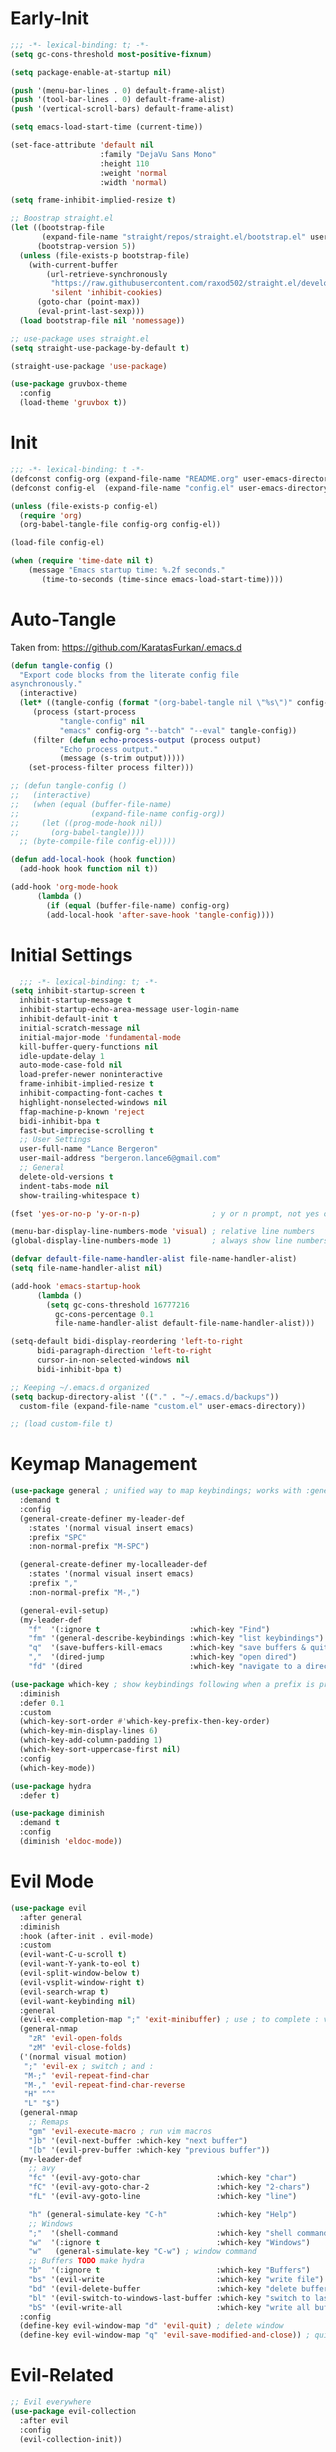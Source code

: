 * Early-Init
#+BEGIN_SRC emacs-lisp :results none :tangle early-init.el
  ;;; -*- lexical-binding: t; -*-
  (setq gc-cons-threshold most-positive-fixnum)

  (setq package-enable-at-startup nil)

  (push '(menu-bar-lines . 0) default-frame-alist)
  (push '(tool-bar-lines . 0) default-frame-alist)
  (push '(vertical-scroll-bars) default-frame-alist)

  (setq emacs-load-start-time (current-time))

  (set-face-attribute 'default nil
                      :family "DejaVu Sans Mono"
                      :height 110
                      :weight 'normal
                      :width 'normal)

  (setq frame-inhibit-implied-resize t)

  ;; Boostrap straight.el
  (let ((bootstrap-file
         (expand-file-name "straight/repos/straight.el/bootstrap.el" user-emacs-directory))
        (bootstrap-version 5))
    (unless (file-exists-p bootstrap-file)
      (with-current-buffer
          (url-retrieve-synchronously
           "https://raw.githubusercontent.com/raxod502/straight.el/develop/install.el"
           'silent 'inhibit-cookies)
        (goto-char (point-max))
        (eval-print-last-sexp)))
    (load bootstrap-file nil 'nomessage))

  ;; use-package uses straight.el
  (setq straight-use-package-by-default t)

  (straight-use-package 'use-package)

  (use-package gruvbox-theme
    :config
    (load-theme 'gruvbox t))
#+END_SRC
* Init
#+BEGIN_SRC emacs-lisp :tangle init.el :results none
  ;;; -*- lexical-binding: t -*-
  (defconst config-org (expand-file-name "README.org" user-emacs-directory))
  (defconst config-el  (expand-file-name "config.el" user-emacs-directory))

  (unless (file-exists-p config-el)
    (require 'org)
    (org-babel-tangle-file config-org config-el))

  (load-file config-el)

  (when (require 'time-date nil t)
      (message "Emacs startup time: %.2f seconds."
		 (time-to-seconds (time-since emacs-load-start-time))))
#+END_SRC
* Auto-Tangle
Taken from: [[https://github.com/KaratasFurkan/.emacs.d]]
#+BEGIN_SRC emacs-lisp :results none
  (defun tangle-config ()
    "Export code blocks from the literate config file
  asynchronously."
    (interactive)
    (let* ((tangle-config (format "(org-babel-tangle nil \"%s\")" config-el))
	   (process (start-process
		     "tangle-config" nil
		     "emacs" config-org "--batch" "--eval" tangle-config))
	   (filter (defun echo-process-output (process output)
		     "Echo process output."
		     (message (s-trim output)))))
      (set-process-filter process filter)))

  ;; (defun tangle-config ()
  ;;   (interactive)
  ;;   (when (equal (buffer-file-name)
  ;;                (expand-file-name config-org))
  ;;     (let ((prog-mode-hook nil))
  ;;       (org-babel-tangle))))
	;; (byte-compile-file config-el))))

  (defun add-local-hook (hook function)
    (add-hook hook function nil t))

  (add-hook 'org-mode-hook
	    (lambda ()
	      (if (equal (buffer-file-name) config-org)
		  (add-local-hook 'after-save-hook 'tangle-config))))
#+END_SRC
* Initial Settings
#+BEGIN_SRC emacs-lisp :results none
    ;;; -*- lexical-binding: t; -*-
  (setq inhibit-startup-screen t
	inhibit-startup-message t
	inhibit-startup-echo-area-message user-login-name
	inhibit-default-init t
	initial-scratch-message nil
	initial-major-mode 'fundamental-mode
	kill-buffer-query-functions nil
	idle-update-delay 1
	auto-mode-case-fold nil
	load-prefer-newer noninteractive
	frame-inhibit-implied-resize t
	inhibit-compacting-font-caches t
	highlight-nonselected-windows nil
	ffap-machine-p-known 'reject
	bidi-inhibit-bpa t
	fast-but-imprecise-scrolling t
	;; User Settings
	user-full-name "Lance Bergeron"
	user-mail-address "bergeron.lance6@gmail.com"
	;; General
	delete-old-versions t
	indent-tabs-mode nil
	show-trailing-whitespace t)

  (fset 'yes-or-no-p 'y-or-n-p)                ; y or n prompt, not yes or no

  (menu-bar-display-line-numbers-mode 'visual) ; relative line numbers
  (global-display-line-numbers-mode 1)         ; always show line numbers

  (defvar default-file-name-handler-alist file-name-handler-alist)
  (setq file-name-handler-alist nil)

  (add-hook 'emacs-startup-hook
	    (lambda ()
	      (setq gc-cons-threshold 16777216
		    gc-cons-percentage 0.1
		    file-name-handler-alist default-file-name-handler-alist)))

  (setq-default bidi-display-reordering 'left-to-right
		bidi-paragraph-direction 'left-to-right
		cursor-in-non-selected-windows nil
		bidi-inhibit-bpa t)

  ;; Keeping ~/.emacs.d organized
  (setq backup-directory-alist '(("." . "~/.emacs.d/backups"))
	custom-file (expand-file-name "custom.el" user-emacs-directory))

  ;; (load custom-file t)
#+END_SRC
* Keymap Management
#+BEGIN_SRC emacs-lisp :results none
  (use-package general ; unified way to map keybindings; works with :general in use-package
    :demand t
    :config
    (general-create-definer my-leader-def
      :states '(normal visual insert emacs)
      :prefix "SPC"
      :non-normal-prefix "M-SPC")

    (general-create-definer my-localleader-def
      :states '(normal visual insert emacs)
      :prefix ","
      :non-normal-prefix "M-,")

    (general-evil-setup)
    (my-leader-def
      "f"  '(:ignore t                    :which-key "Find")
      "fm" '(general-describe-keybindings :which-key "list keybindings")
      "q"  '(save-buffers-kill-emacs      :which-key "save buffers & quit emacs")
      ","  '(dired-jump                   :which-key "open dired")
      "fd" '(dired                        :which-key "navigate to a directory")))

  (use-package which-key ; show keybindings following when a prefix is pressed
    :diminish
    :defer 0.1
    :custom
    (which-key-sort-order #'which-key-prefix-then-key-order)
    (which-key-min-display-lines 6)
    (which-key-add-column-padding 1)
    (which-key-sort-uppercase-first nil)
    :config
    (which-key-mode))

  (use-package hydra
    :defer t)

  (use-package diminish
    :demand t
    :config
    (diminish 'eldoc-mode))
#+END_SRC
* Evil Mode
#+BEGIN_SRC emacs-lisp :results none
  (use-package evil
    :after general
    :diminish
    :hook (after-init . evil-mode)
    :custom
    (evil-want-C-u-scroll t)
    (evil-want-Y-yank-to-eol t)
    (evil-split-window-below t)
    (evil-vsplit-window-right t)
    (evil-search-wrap t)
    (evil-want-keybinding nil)
    :general
    (evil-ex-completion-map ";" 'exit-minibuffer) ; use ; to complete : vim commands
    (general-nmap
      "zR" 'evil-open-folds
      "zM" 'evil-close-folds)
    ('(normal visual motion)
     ";" 'evil-ex ; switch ; and :
     "M-;" 'evil-repeat-find-char
     "M-," 'evil-repeat-find-char-reverse
     "H" "^"
     "L" "$")
    (general-nmap
      ;; Remaps
      "gm" 'evil-execute-macro ; run vim macros
      "]b" '(evil-next-buffer :which-key "next buffer")
      "[b" '(evil-prev-buffer :which-key "previous buffer"))
    (my-leader-def
      ;; avy
      "fc" '(evil-avy-goto-char                 :which-key "char")
      "fC" '(evil-avy-goto-char-2               :which-key "2-chars")
      "fL" '(evil-avy-goto-line                 :which-key "line")

      "h" (general-simulate-key "C-h"           :which-key "Help")
      ;; Windows
      ";"  '(shell-command                      :which-key "shell command")
      "w"  '(:ignore t                          :which-key "Windows")
      "w"   (general-simulate-key "C-w") ; window command
      ;; Buffers TODO make hydra
      "b"  '(:ignore t                          :which-key "Buffers")
      "bs" '(evil-write                         :which-key "write file")
      "bd" '(evil-delete-buffer                 :which-key "delete buffer")
      "bl" '(evil-switch-to-windows-last-buffer :which-key "switch to last buffer")
      "bS" '(evil-write-all                     :which-key "write all buffers"))
    :config
    (define-key evil-window-map "d" 'evil-quit) ; delete window
    (define-key evil-window-map "q" 'evil-save-modified-and-close)) ; quit and save window
#+END_SRC
* Evil-Related
#+BEGIN_SRC emacs-lisp :results none
  ;; Evil everywhere
  (use-package evil-collection
    :after evil
    :config
    (evil-collection-init))

  ;; 2 character searches with s (ala vim-sneak)
  (use-package evil-snipe
    :after evil
    :diminish evil-snipe-local-mode
    :hook ((prog-mode text-mode) . evil-snipe-mode)
    :custom
    (evil-snipe-smart-case t))

  ;; s as an operator for surrounding
  (use-package evil-surround
    :after evil
    :diminish
    :hook ((prog-mode text-mode) . evil-surround-mode))

  ;; gc as an operator to comment
  (use-package evil-commentary
    :after evil
    :diminish
    :hook (prog-mode . evil-commentary-mode))

  ;; jk to leave insert mode
  (use-package evil-escape
    :after evil
    :diminish
    :hook ((prog-mode text-mode) . evil-escape-mode)
    :custom
    (evil-escape-key-sequence "jk")
    (evil-escape-delay 0.25)
    (evil-escape-excluded-major-modes '(evil-magit-mode))
    (evil-escape-excluded-states '(normal visual)))

  ;; gl as an operator to left-align, gL to right-align
  (use-package evil-lion
    :after evil
    :diminish
    :hook ((prog-mode text-mode) . evil-lion-mode))

  ;; code folding
  (use-package origami
    :after evil
    :diminish
    :hook ((prog-mode text mode) . origami-mode)
    :general
    (general-nmap
      "zm" 'origami-close-node-recursively
      "zr" 'origami-open-node-recursively
      ;; "zM" 'origami-close-all-nodes
      ;; "zR" 'origami-open-all-nodes
      "zj" 'origami-next-fold
      "zk" 'origami-previous-fold))

  ;; increment/decrement numbers
  (use-package evil-numbers
    :after evil
    :general
    (my-localleader-def
      "n"  '(:ignore t              :which-key "Evil-Numbers")
      "nu" '(evil-numbers/inc-at-pt :which-key "increment")
      "nd" '(evil-numbers/dec-at-pt :which-key "decrement")))

  ;; multiple cursors
  (use-package evil-mc
    :diminish
    :hook ((prog-mode text-mode) . evil-mc-mode))

  ;; exchange text selected with gx
  (use-package evil-exchange
    :after evil
    :hook ((prog-mode text-mode) . evil-exchange-install))

  ;; navigate matching blocks of code with %
  (use-package evil-matchit
    :after evil
    :diminish
    :hook ((prog-mode text-mode) . evil-matchit-mode))

  ;; evil port of targets.vim
  (use-package targets
    :straight (targets :type git :host github :repo "noctuid/targets.el")
    :after evil
    :config
    (targets-setup t))
#+END_SRC
* Ivy
#+BEGIN_SRC emacs-lisp :results none
  (use-package flx) ; fuzzy sorting for ivy

  (use-package ivy
    :diminish
    :defer 0.1
    :custom
    (ivy-re-builders-alist '((t . ivy--regex-fuzzy)))
    :config
    (ivy-mode))

  (use-package counsel
    :after ivy
    :diminish
    :general
    (my-leader-def
      "."   '(counsel-find-file      :which-key "find file")
      "SPC" '(ivy-switch-buffer      :which-key "switch buffer")
      "fr"  '(counsel-recentf        :which-key "find recent files")
      "fl"  '(counsel-grep-or-swiper :which-key "swiper")
      "i"   '(counsel-imenu          :which-key "imenu")
      "fg"  '(counsel-git            :which-key "git files")
      "fG"  '(counsel-git-grep       :which-key "git grep")
      "ff"  '(counsel-rg             :which-key "ripgrep"))
    :config
    (counsel-mode))
#+END_SRC
* Vterm
#+BEGIN_SRC emacs-lisp :results none
  (use-package vterm
    :general
    (my-leader-def
      "o"   '(:ignore t          :which-key "Open")
      "ot"  '(vterm              :which-key "open vterm")
      "ovt" '(vterm-other-window :which-key "open vterm in vsplit"))
    :custom
    (vterm-kill-buffer-on-exit t))
#+END_SRC
* Yasnippets
#+BEGIN_SRC emacs-lisp :results none
  (use-package yasnippet
    :diminish yas-minor-mode
    :hook ((prog-mode text-mode) . yas-minor-mode)
    :general
    (my-localleader-def
      "y"  '(:ignore t           :which-key "Yasnippet")
      "yi" '(yas-insert-snippet  :which-key "insert snippet")
      "yl" '(yas-describe-tables :which-key "list snippets"))
    :config
    (use-package yasnippet-snippets))

  (use-package auto-yasnippet
    :after yasnippet
    :general
    (my-localleader-def
      "yc" '(aya-create :which-key "create aya snippet")
      "ye" '(aya-expand :which-key "expand aya snippet")))
#+END_SRC
* Magit
#+BEGIN_SRC emacs-lisp :results none
  (use-package magit
    :custom
    (magit-auto-revert-mode nil)
    (magit-save-repository-buffers nil)
    :general
    (my-leader-def ;; TODO unmap some of these
      "g"   '(:ignore t                  :which-key "Git")
      "gs"  '(magit-status               :which-key "status")
      "gb"  '(magit-branch-checkout      :which-key "checkout branch")
      "gB"  '(magit-blame-addition       :which-key "blame")
      "gc"  '(magit-clone                :which-key "clone")
      "gd"  '(magit-file-delete          :which-key "delete file")
      "gF"  '(magit-fetch                :which-key "fetch")
      "gG"  '(magit-status-here          :which-key "status here")
      "gl"  '(magit-log                  :which-key "log")
      "gS"  '(magit-stage-file           :which-key "stage file")
      "gU"  '(magit-unstage-file         :which-key "unstage file")
      "gn"  '(:ignore t                  :which-key "New")
      "gnb" '(magit-branch-and-checkout  :which-key "branch")
      "gnc" '(magit-commit-create        :which-key "commit")
      "gnf" '(magit-commit-fixup         :which-key "fixup commit")
      "gnd" '(magit-init                 :which-key "init")
      "gf"  '(:ignore t                  :which-key "Find")
      "gfc" '(magit-show-commit          :which-key "show commit")
      "gff" '(magit-find-file            :which-key "file")
      "gfg" '(magit-find-git-config-file :which-key "git config file")
      "gfr" '(magit-list-repositories    :which-key "repository")
      "gfs" '(magit-list-submodules)     :which-key "submodule"))

  (use-package evil-magit
    :after magit
    :custom
    (evil-magit-state 'normal)
    (evil-magit-use-z-for-folds t))
#+END_SRC
* Projectile
#+BEGIN_SRC emacs-lisp :results none
  (use-package projectile
    :defer 0.1
    :diminish
    :custom
    (projectile-project-search-path '("~/code/" "~/.emacs.d/"))
    :general
    (my-leader-def
      "p" '(projectile-command-map :which-key "Projectile"))
  :config
  (projectile-mode +1))

  (use-package counsel-projectile
    :after (counsel projectile)
    :diminish
    :config
    (counsel-projectile-mode))
#+END_SRC
* IDE Features
#+BEGIN_SRC emacs-lisp :results none
  ;; autocomplete
  (use-package company ; TODO manual completion only
    :diminish
    :hook (prog-mode . company-mode)
    :custom
    (company-show-numbers t)
    (company-backends '(company-capf
			company-files
			company-keywords
			company-yasnippet))
    :general
    (company-active-map "C-w" nil) ; don't override evil C-w
    (general-imap
      "C-n" 'company-complete))  ; manual completion with C-n

  ;; LSP
  (use-package lsp-mode
    :diminish
    :hook prog-mode
    :general
    (general-nmap "gr" 'lsp-rename))

  (use-package lsp-ui
    :hook (lsp-mode . lsp-ui-mode))
    
  (use-package lsp-ivy)

  ;; linting
  (use-package flycheck
    :diminish
    :hook (lsp-mode . flycheck-mode)
    :general
    (my-leader-def
      "fe" '(flycheck-list-errors :which-key "list errors"))
    :config
    (setq-default flycheck-disabled-checkers '(emacs-lisp-checkdoc)))
#+END_SRC
* UI
#+BEGIN_SRC emacs-lisp :results none
  (use-package rainbow-delimiters
    :diminish
    :hook (prog-mode . rainbow-delimiters-mode))
#+END_SRC
* Smartparens
#+BEGIN_SRC emacs-lisp :results none
  (use-package smartparens
    :diminish
    :hook (prog-mode . smartparens-mode)
    :config
    (defhydra hydra-smartparens ()
      ;; Movement
      ("l" sp-next-sexp "next pair")
      ("h" sp-backward-sexp "previous pair")
      ("j" sp-down-sexp "down")
      ("k" sp-backward-up-sexp "up")

      ("H" sp-beginning-of-sexp "beginning")
      ("L" sp-end-of-sexp "end")
      ("d" sp-delete-sexp "delete")
      ("D" sp-kill-whole-line "delete line")

      ("s" sp-forward-slurp-sexp "slurp")
      ("S" sp-backward-slurp-sexp "backward slurp")
      ("b" sp-forward-barf-sexp "barf")
      ("B" sp-backward-barf-sexp "backward barf")

      ("v" sp-split-sexp "split pair")
      ("u" sp-join-sexp "join pair")

      ("p" sp-add-to-previous-sexp "add to previous pair")
      ("n" sp-add-to-next-sexp "add to next pair"))
    (sp-local-pair 'emacs-lisp-mode "'" nil :actions nil) ; don't pair ' in elisp mode
    :general
    (my-localleader-def
      "s" '(hydra-smartparens/body :which-key "Smartparens")))

  ;;   ;; Make vim change, delete, etc. commands preserve balance of parentheses
  (use-package evil-smartparens
    :diminish
    :hook ((emacs-lisp-mode) . evil-smartparens-mode))
#+END_SRC
* Org
#+BEGIN_SRC emacs-lisp :results none
  (use-package org
    :straight (:type built-in)
    :general
    ;; (general-nmap
    ;;   "RET" 'org-open-at-point)
    ('(normal visual insert)
     "C-c l" '(org-store-link :which-key "store link")
     "C-c c" '(org-capture    :which-key "capture"))
    (general-imap
      "M-h" 'org-metaleft
      "M-l" 'org-metaright)
    (my-leader-def
      "oa"    '(org-agenda        :which-key "org agenda")
      "n"     '(:ignore t         :which-key "Notes")
      "nli"   '(org-insert-link   :which-key "insert link")
      "nlg"   '(org-open-at-point :which-key "visit link")
      "nt"    '(org-todo          :which-key "toggle TODO state")
      "ne"    '(org-ctrl-c-ctrl-c :which-key "evaluate src block")
      "n'"  "C-c '"
      "ns"    '(org-sort          :which-key "org schedule")
      "nS"    '(org-schedule      :which-key "org schedule"))
    :custom
    (org-agenda-files '("~/org"))
    (org-confirm-babel-evaluate nil)
    (org-src-block-faces nil)
    (org-startup-folded t)
    :config
    ;; No highlighting behind src blocks
    (dolist (face '(org-block
		    org-block-begin-line
		    org-block-end-line
		    org-level-1
		    org-quote))
      (set-face-attribute face nil :background
			  (color-darken-name
			   (face-attribute 'default :background) 0)))
    (org-babel-do-load-languages
     'org-babel-load-languages
     '((shell   . t)
       (haskell . t))))

  (use-package org-bullets
    :after org
    :hook (org-mode . org-bullets-mode))

  (use-package evil-org
    :after org
    :diminish
    :hook (org-mode . evil-org-mode))
#+END_SRC
* Windows
#+BEGIN_SRC emacs-lisp :results none
  ;; easily navigate windows with prefix M-o
  (use-package ace-window
    :general
    ("M-o" 'ace-window))

  (use-package golden-ratio
    :diminish
    :custom
    (golden-ratio-auto-scale t)
    :config
    (golden-ratio-mode))
#+END_SRC
* Miscellaneous
#+BEGIN_SRC emacs-lisp :results none
  (use-package restart-emacs
    :general
    (my-leader-def
      "e"  '(:ignore t     :which-key "Emacs Commands")
      "er" '(restart-emacs :which-key "restart emacs"))
    :custom
    (restart-emacs-restore-frames t)) ; Restore frames on restart

  ;; Persistent Undos
  (use-package undo-tree
    :hook ((prog-mode text-mode) . undo-tree-mode)
    :diminish
    :custom
    (undo-limit 10000)
    (undo-tree-auto-save-history t)
    (undo-tree-history-directory-alist '(("." . "~/.emacs.d/undo"))))

  (use-package format-all
    :general
    (my-leader-def
      "=" '(format-all-buffer :which-key "format")))

  (use-package smex)
#+END_SRC
